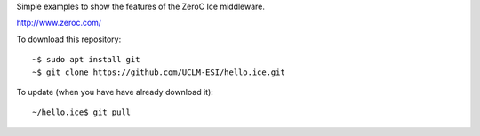 Simple examples to show the features of the ZeroC Ice middleware.

http://www.zeroc.com/

To download this repository::

  ~$ sudo apt install git
  ~$ git clone https://github.com/UCLM-ESI/hello.ice.git

To update (when you have have already download it)::

  ~/hello.ice$ git pull
